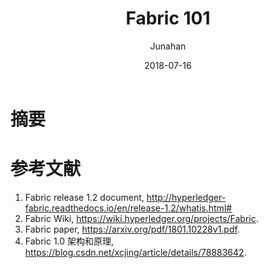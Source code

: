 # -*- mode: org; coding: utf-8; -*-
#+TITLE:              Fabric 101
#+AUTHOR:         Junahan
#+EMAIL:             junahan@outlook.com 
#+DATE:              2018-07-16
#+LANGUAGE:    CN
#+OPTIONS:        H:3 num:t toc:t \n:nil @:t ::t |:t ^:t -:t f:t *:t <:t
#+OPTIONS:        TeX:t LaTeX:t skip:nil d:nil todo:t pri:nil tags:not-in-toc
#+INFOJS_OPT:   view:nil toc:nil ltoc:t mouse:underline buttons:0 path:http://orgmode.org/org-info.js
#+LICENSE:         CC BY 4.0

* 摘要



* 参考文献
1. Fabric release 1.2 document, http://hyperledger-fabric.readthedocs.io/en/release-1.2/whatis.html#
2. Fabric Wiki, https://wiki.hyperledger.org/projects/Fabric.
3. Fabric paper, https://arxiv.org/pdf/1801.10228v1.pdf.
5. Fabric 1.0 架构和原理, https://blog.csdn.net/xcjing/article/details/78883642.

